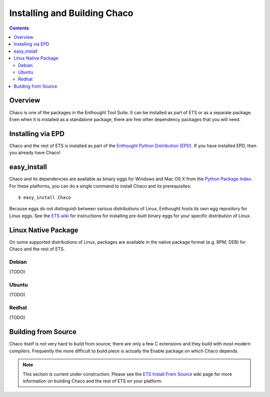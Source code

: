 .. _installation:

*****************************
Installing and Building Chaco
*****************************

.. contents::

Overview
========

Chaco is one of the packages in the Enthought Tool Suite.  It can be installed
as part of ETS or as a separate package.  Even when it is installed as a 
standalone package, there are few other dependency packages that you will need.


Installing via EPD
===================

Chaco and the rest of ETS is installed as part of the `Enthought Python
Distribution (EPD) <http://www.enthought.com/epd>`_.  If you have installed
EPD, then you already have Chaco!


easy_install
============

Chaco and its dependencies are available as binary eggs for Windows and Mac OS
X from the `Python Package Index <http://pypi.python.org/pypi>`_.  For these
platforms, you can do a single command to install Chaco and its prerequisites::

    $ easy_install Chaco

Because eggs do not distinguish between various distributions of Linux,
Enthought hosts its own egg repository for Linux eggs.  See the `ETS wiki
<https://svn.enthought.com/enthought/wiki/Install#UsingEnthoughtsEggRepo>`_ for
instructions for installing pre-built binary eggs for your specific
distribution of Linux.

Linux Native Package
====================

On some supported distributions of Linux, packages are available in the native
package format (e.g. RPM, DEB) for Chaco and the rest of ETS.

Debian
------

(TODO)

Ubuntu
------

(TODO)

Redhat
------

(TODO)

Building from Source
====================

Chaco itself is not very hard to build from source; there are only a few
C extensions and they build with most modern compilers.  Frequently the more
difficult to build piece is actually the Enable package on which Chaco 
depends.

.. [COMMENT]::

    Obtaining the source
    --------------------

    You can get Chaco and its dependencies from PyPI as source tarballs, or
    you can download the source directly from Enthought's Subversion server.
    The URL is::

        https://svn.enthought.com/svn/enthought/Chaco/trunk

.. note:: 
   This section is current under construction.  Please see the `ETS Install
   From Source <https://svn.enthought.com/enthought/wiki/Build>`_ wiki page
   for more information on building Chaco and the rest of ETS on your platform.

